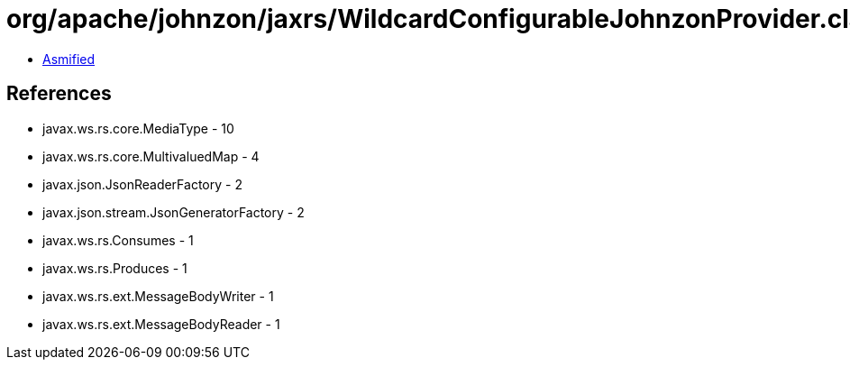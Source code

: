 = org/apache/johnzon/jaxrs/WildcardConfigurableJohnzonProvider.class

 - link:WildcardConfigurableJohnzonProvider-asmified.java[Asmified]

== References

 - javax.ws.rs.core.MediaType - 10
 - javax.ws.rs.core.MultivaluedMap - 4
 - javax.json.JsonReaderFactory - 2
 - javax.json.stream.JsonGeneratorFactory - 2
 - javax.ws.rs.Consumes - 1
 - javax.ws.rs.Produces - 1
 - javax.ws.rs.ext.MessageBodyWriter - 1
 - javax.ws.rs.ext.MessageBodyReader - 1
